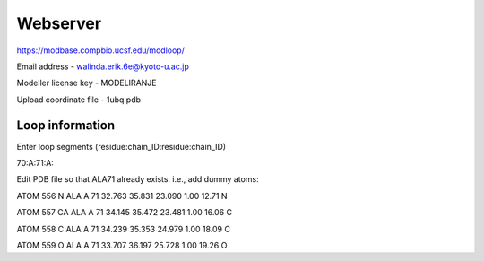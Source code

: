 Webserver
---------

https://modbase.compbio.ucsf.edu/modloop/

Email address - walinda.erik.6e@kyoto-u.ac.jp

Modeller license key - MODELIRANJE

Upload coordinate file - 1ubq.pdb

Loop information
""""""""""""""""

Enter loop segments (residue:chain_ID:residue:chain_ID)

70:A:71:A:

Edit PDB file so that ALA71 already exists. i.e., add dummy atoms:

ATOM    556  N   ALA A  71      32.763  35.831  23.090  1.00 12.71           N  

ATOM    557  CA  ALA A  71      34.145  35.472  23.481  1.00 16.06           C  

ATOM    558  C   ALA A  71      34.239  35.353  24.979  1.00 18.09           C  

ATOM    559  O   ALA A  71      33.707  36.197  25.728  1.00 19.26           O  
